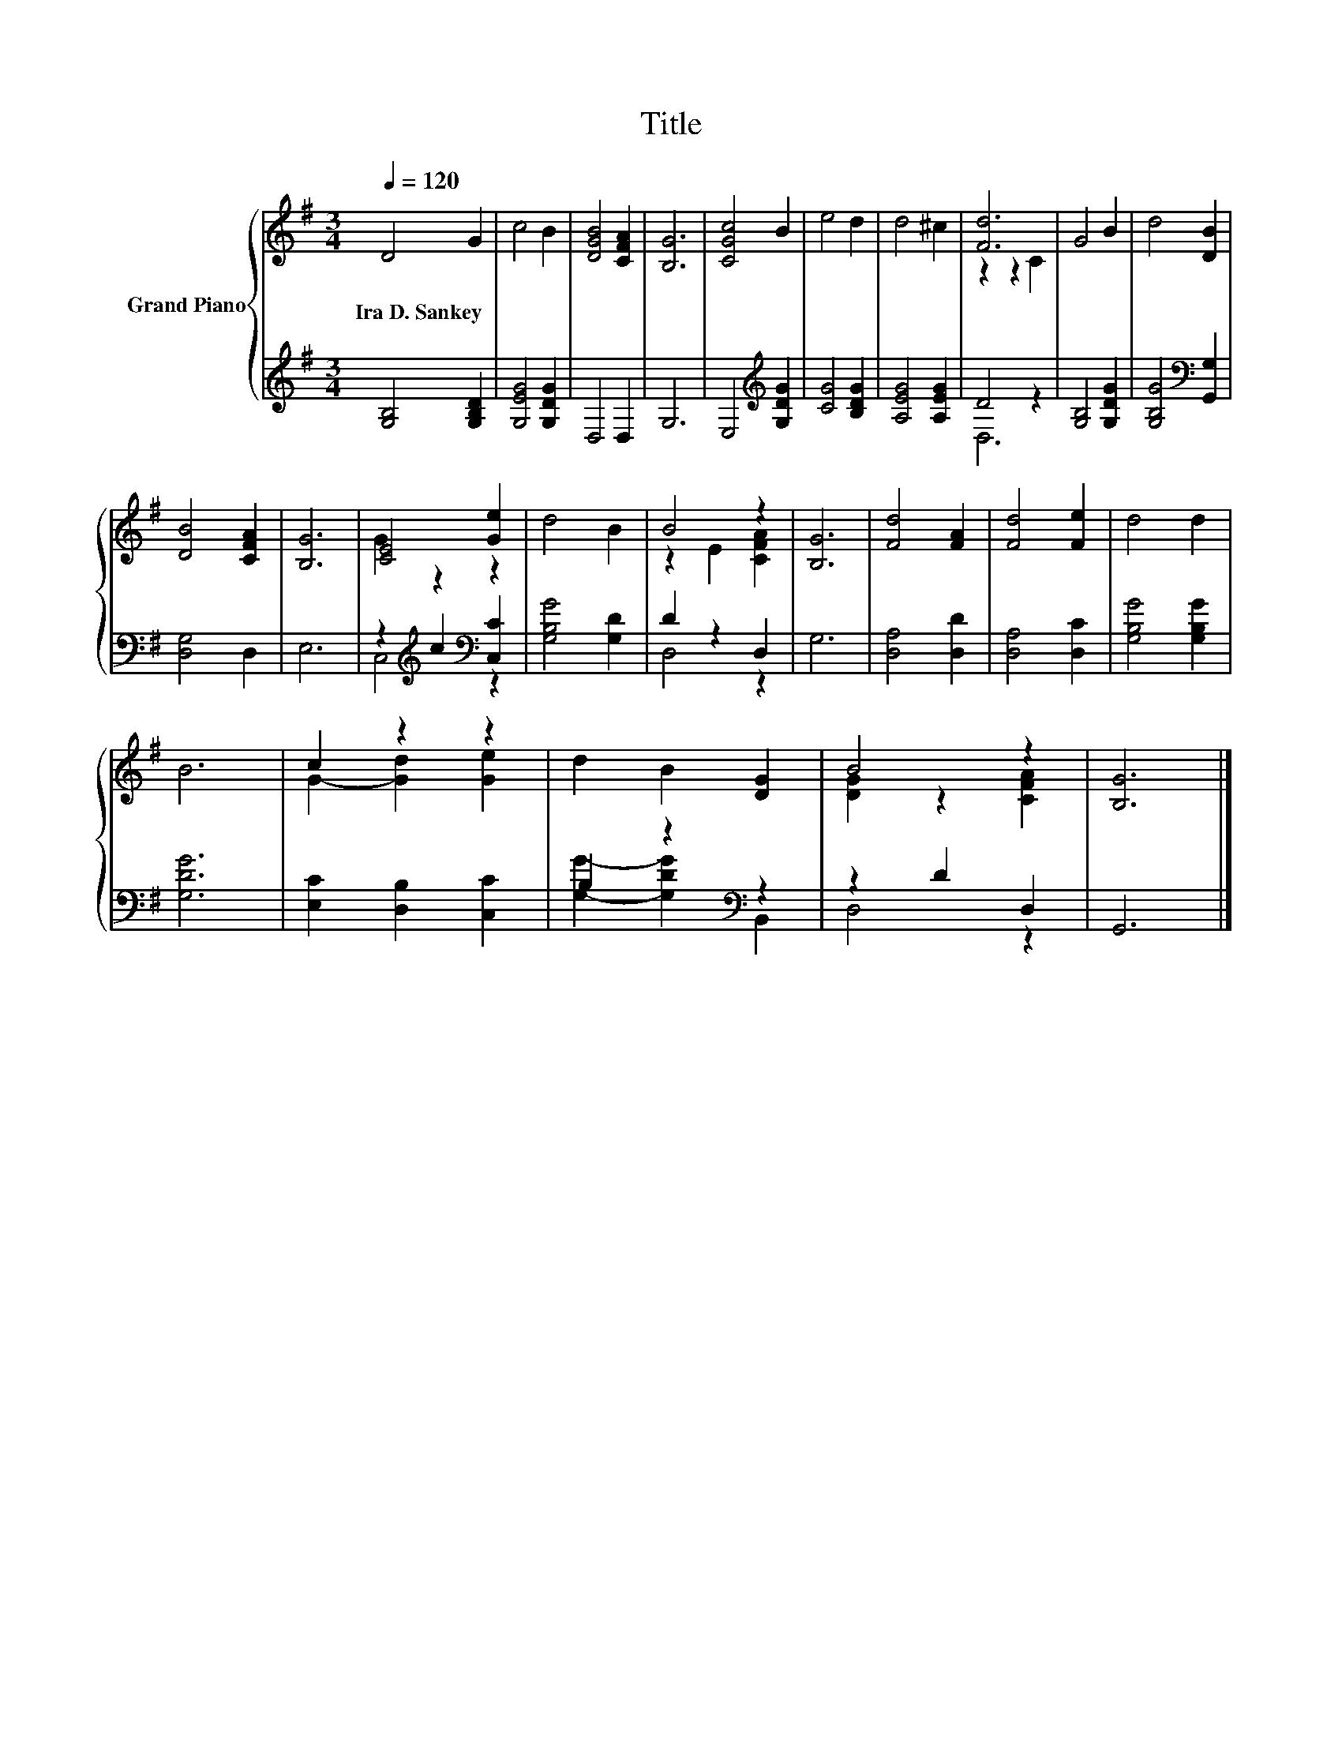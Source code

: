 X:1
T:Title
%%score { ( 1 3 ) | ( 2 4 ) }
L:1/8
Q:1/4=120
M:3/4
K:G
V:1 treble nm="Grand Piano"
V:3 treble 
V:2 treble 
V:4 treble 
V:1
 D4 G2 | c4 B2 | [DGB]4 [CFA]2 | [B,G]6 | [CGc]4 B2 | e4 d2 | d4 ^c2 | [Fd]6 | G4 B2 | d4 [DB]2 | %10
w: Ira~D.~Sankey *||||||||||
 [DB]4 [CFA]2 | [B,G]6 | [CE]4 [Ge]2 | d4 B2 | B4 z2 | [B,G]6 | [Fd]4 [FA]2 | [Fd]4 [Fe]2 | d4 d2 | %19
w: |||||||||
 B6 | c2 z2 z2 | d2 B2 [DG]2 | B4 z2 | [B,G]6 |] %24
w: |||||
V:2
 [G,B,]4 [G,B,D]2 | [G,EG]4 [G,DG]2 | D,4 D,2 | G,6 | E,4[K:treble] [G,DG]2 | [CG]4 [B,DG]2 | %6
 [A,EG]4 [A,EG]2 | D4 z2 | [G,B,]4 [G,DG]2 | [G,B,G]4[K:bass] [G,,G,]2 | [D,G,]4 D,2 | E,6 | %12
 z2[K:treble] c2[K:bass] [C,C]2 | [G,B,G]4 [G,D]2 | D2 z2 D,2 | G,6 | [D,A,]4 [D,D]2 | %17
 [D,A,]4 [D,C]2 | [G,B,G]4 [G,B,G]2 | [G,DG]6 | [E,C]2 [D,B,]2 [C,C]2 | B,2 z2[K:bass] z2 | %22
 z2 D2 D,2 | G,,6 |] %24
V:3
 x6 | x6 | x6 | x6 | x6 | x6 | x6 | z2 z2 C2 | x6 | x6 | x6 | x6 | G2 z2 z2 | x6 | z2 E2 [CFA]2 | %15
 x6 | x6 | x6 | x6 | x6 | G2- [Gd]2 [Ge]2 | x6 | [DG]2 z2 [CFA]2 | x6 |] %24
V:4
 x6 | x6 | x6 | x6 | x4[K:treble] x2 | x6 | x6 | D,6 | x6 | x4[K:bass] x2 | x6 | x6 | %12
 C,4[K:treble][K:bass] z2 | x6 | D,4 z2 | x6 | x6 | x6 | x6 | x6 | x6 | %21
 [G,G]2- [G,DG]2[K:bass] B,,2 | D,4 z2 | x6 |] %24

